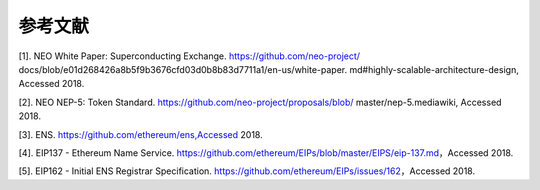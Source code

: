 *********
参考文献
*********

[1]. NEO White Paper: Superconducting Exchange. https://github.com/neo-project/ docs/blob/e01d268426a8b5f9b3676cfd03d0b8b83d7711a1/en-us/white-paper. md#highly-scalable-architecture-design, Accessed 2018.

[2]. NEO NEP-5: Token Standard. https://github.com/neo-project/proposals/blob/ master/nep-5.mediawiki, Accessed 2018.

[3]. ENS. https://github.com/ethereum/ens,Accessed 2018.

[4]. EIP137 - Ethereum Name Service. https://github.com/ethereum/EIPs/blob/master/EIPS/eip-137.md，Accessed 2018.

[5]. EIP162 - Initial ENS Registrar Specification. https://github.com/ethereum/EIPs/issues/162，Accessed 2018.
